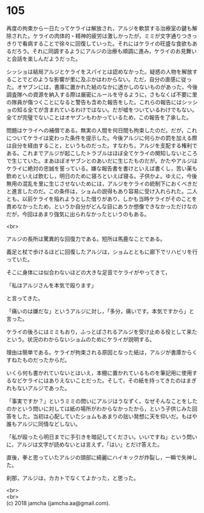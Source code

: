 #+OPTIONS: toc:nil
#+OPTIONS: \n:t

* 105

  再度の拘束から一日たってケライは解放され，アルジを軟禁する治療室の鍵も解除された。ケライの肉体的・精神的疲労は激しかったが，ミミが文字通りつきっきりで看病することで徐々に回復していった。それにはケライの旺盛な食欲もあるだろう。それに同調するようにアルジの治療も順調に進み，ケライのお見舞いと会話を楽しんだようだった。

  シッショは結局アルジとケライをスパイとは認めなかった。疑惑の人物を解放することでどのような影響が里に及ぶかはわからない。ただ，自分の直感に従った。オヤブンには，書庫に置かれた紙のなかに透かしのないものがあった，今後調査隊への資源を納入する際は厳密にルールを守るように，さもなくば不要に里の隊員が傷つくことになると警告も含めた報告をした。これらの報告にはシッショの知る全てが含まれているわけではない。だが嘘をついているわけでもない。全てが完璧でないことはオヤブンもわかっているため，この報告を了承した。

  問題はケライへの補償である。無実の人間を何日間も拘束したのだ。だが，これについてケライは変わった条件を提示した。今後アルジに何らかの罰を加える際は自分を経由すること，というものだった。すなわち，アルジを支配する権利である。これまでアルジが起こしたトラブルはほぼ全てケライの関知しないところで生じていた。まあほぼオヤブンとのあいだに生じたものだが。かたやアルジはケライに絶対の忠誠を誓っている。嫌な報告書を書けといえば書くし，苦い薬も飲めといえば飲むし，明日のために寝ろといえば寝る。子供かよ。ゆえに，今後無用の混乱を里に生じさせないためには，アルジをケライの統制下におくべきだと進言したのだ。この条件は，ショムの説得もあり容易に受け入れられた。二人とも，以前ケライを陥れようとした借りがあり，しかも当時ケライがそのことを責めなかったため，というか自分がどんな目にあうか想像できなかっただけなのだが，今回はあまり強気に出られなかったというのもある。

  <br>

  アルジの長所は驚異的な回復力である。短所は馬鹿なことである。

  義足と杖で歩けるほどに回復したアルジは，ショムとともに廊下でリハビリを行っていた。

  そこに身体には似合わないほどの大きな足音でケライがやってきて，

  「私はアルジさんを本気で殴ります」

  と言ってきた。

  「痛いのは嫌だな」というアルジに対し，「多分，痛いです。本気ですから」と言った。

  ケライの後ろにはミミもおり，ふっとばされるアルジを受け止める役として来たという。状況のわからないショムのためにケライが説明する。

  理由は簡単である。ケライが拘束される原因となった紙は，アルジが書庫からくすねたものだったからだ。

  いくら何も書かれていないとはいえ，本棚に置かれているものを筆記用に使用するなどケライにはありえないことだった。そして，その紙を持ってきたのはまぎれもないアルジであった。

  「事実ですか？」というミミの問いにアルジはうなずく。なぜそんなことをしたのかという問いに対しては紙の場所がわからなかったから，という子供じみた回答をした。当初は心配していたショムもあまりの拙い発想に天を仰いだ。もはや誰もアルジに同情などしない。

  「私が殴ったら明日までに手引きを暗記してください。いいですね」という問いに，アルジは文字が読めないとは言えず，「はい」とだけ答えた。

  直後，拳と思っていたアルジの頭部に綺麗にハイキックが炸裂し，一瞬で失神した。

  刹那，アルジは，カカトでなくてよかった，と思った。

  <br>
  <br>
  (c) 2018 jamcha (jamcha.aa@gmail.com).

  [[http://creativecommons.org/licenses/by-nc-sa/4.0/deed][file:http://i.creativecommons.org/l/by-nc-sa/4.0/88x31.png]]
